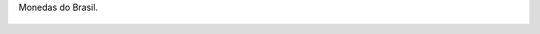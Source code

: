 Monedas do Brasil.

.. figure:: 200809091934191_3426132759.thumbnail.jpg
  :target: 200809091934191_3426132759.jpg
